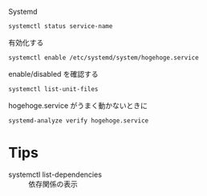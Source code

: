 Systemd


#+BEGIN_SRC sh
systemctl status service-name
#+END_SRC

有効化する
#+BEGIN_SRC sh
systemctl enable /etc/systemd/system/hogehoge.service
#+END_SRC

enable/disabled を確認する
#+begin_src sh
systemctl list-unit-files
#+end_src

hogehoge.service がうまく動かないときに

#+begin_src sh
systemd-analyze verify hogehoge.service
#+end_src

* Tips
- systemctl list-dependencies :: 依存関係の表示

